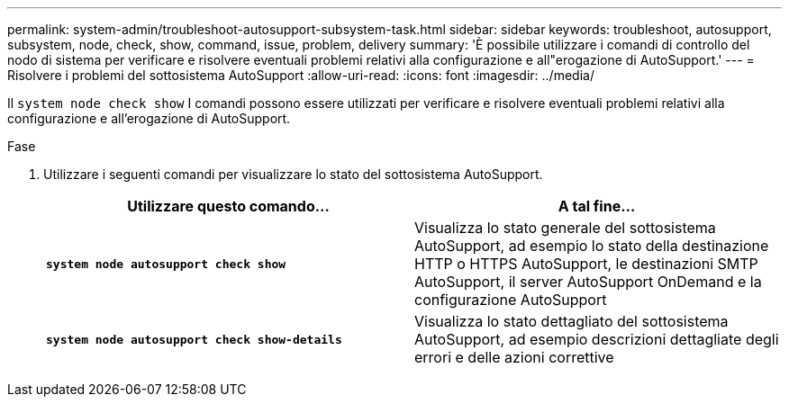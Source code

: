 ---
permalink: system-admin/troubleshoot-autosupport-subsystem-task.html 
sidebar: sidebar 
keywords: troubleshoot, autosupport, subsystem, node, check, show, command, issue, problem, delivery 
summary: 'È possibile utilizzare i comandi di controllo del nodo di sistema per verificare e risolvere eventuali problemi relativi alla configurazione e all"erogazione di AutoSupport.' 
---
= Risolvere i problemi del sottosistema AutoSupport
:allow-uri-read: 
:icons: font
:imagesdir: ../media/


[role="lead"]
Il `system node check show` I comandi possono essere utilizzati per verificare e risolvere eventuali problemi relativi alla configurazione e all'erogazione di AutoSupport.

.Fase
. Utilizzare i seguenti comandi per visualizzare lo stato del sottosistema AutoSupport.
+
|===
| Utilizzare questo comando... | A tal fine... 


 a| 
`*system node autosupport check show*`
 a| 
Visualizza lo stato generale del sottosistema AutoSupport, ad esempio lo stato della destinazione HTTP o HTTPS AutoSupport, le destinazioni SMTP AutoSupport, il server AutoSupport OnDemand e la configurazione AutoSupport



 a| 
`*system node autosupport check show-details*`
 a| 
Visualizza lo stato dettagliato del sottosistema AutoSupport, ad esempio descrizioni dettagliate degli errori e delle azioni correttive

|===

